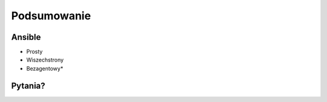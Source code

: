Podsumowanie
***********************


Ansible
=========

- Prosty
- Wiszechstrony
- Bezagentowy*


Pytania?
========





